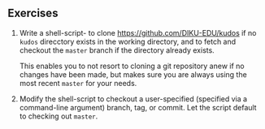 ** Exercises

1. Write a shell-script- to clone [[https://github.com/DIKU-EDU/kudos]] if no
  =kudos= direcctory exists in the working directory, and to fetch and checkout
  the =master= branch if the directory already exists.

  This enables you to not resort to cloning a git repository anew if no changes
  have been made, but makes sure you are always using the most recent =master=
  for your needs.

2. Modify the shell-script to checkout a user-specified (specified via a
  command-line argument) branch, tag, or commit. Let the script default to
  checking out =master=.

